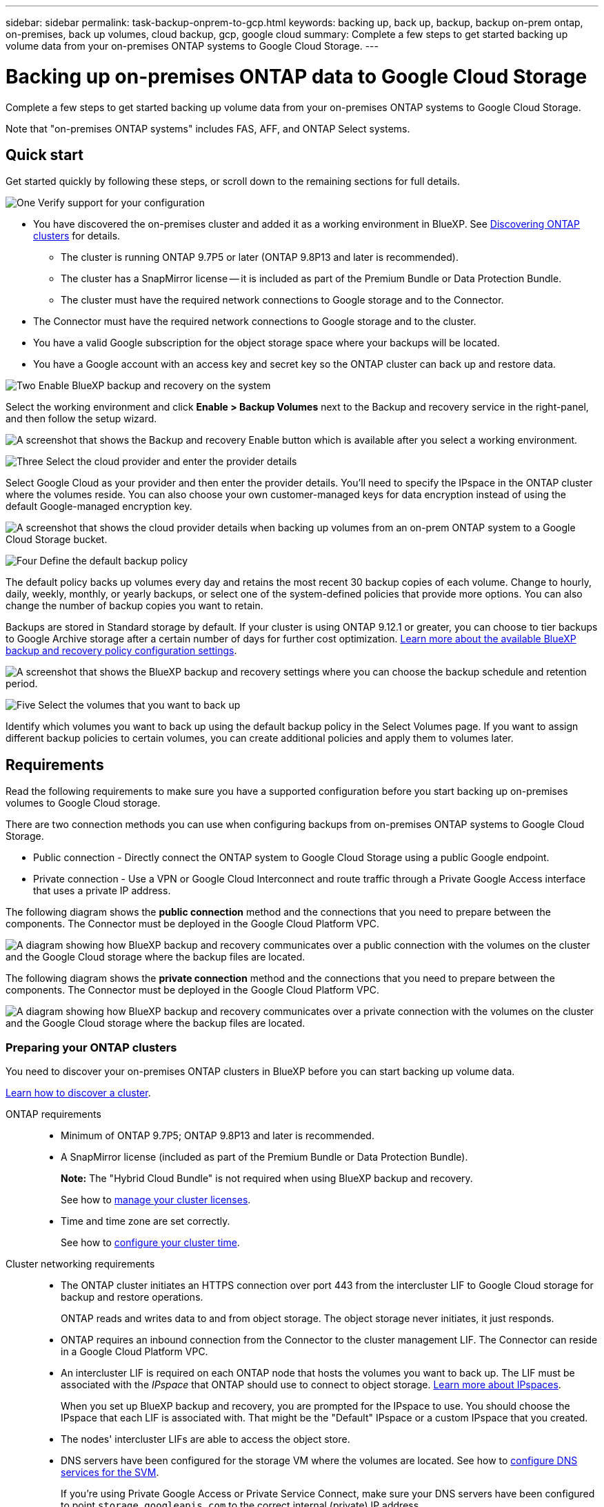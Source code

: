---
sidebar: sidebar
permalink: task-backup-onprem-to-gcp.html
keywords: backing up, back up, backup, backup on-prem ontap, on-premises, back up volumes, cloud backup, gcp, google cloud
summary: Complete a few steps to get started backing up volume data from your on-premises ONTAP systems to Google Cloud Storage.
---

= Backing up on-premises ONTAP data to Google Cloud Storage
:hardbreaks:
:nofooter:
:icons: font
:linkattrs:
:imagesdir: ./media/

[.lead]
Complete a few steps to get started backing up volume data from your on-premises ONTAP systems to Google Cloud Storage.

Note that "on-premises ONTAP systems" includes FAS, AFF, and ONTAP Select systems.

== Quick start

Get started quickly by following these steps, or scroll down to the remaining sections for full details.

.image:https://raw.githubusercontent.com/NetAppDocs/common/main/media/number-1.png[One] Verify support for your configuration

[role="quick-margin-list"]
* You have discovered the on-premises cluster and added it as a working environment in BlueXP. See https://docs.netapp.com/us-en/bluexp-ontap-onprem/task-discovering-ontap.html[Discovering ONTAP clusters^] for details.
** The cluster is running ONTAP 9.7P5 or later (ONTAP 9.8P13 and later is recommended).
** The cluster has a SnapMirror license -- it is included as part of the Premium Bundle or Data Protection Bundle.
** The cluster must have the required network connections to Google storage and to the Connector.
* The Connector must have the required network connections to Google storage and to the cluster.
* You have a valid Google subscription for the object storage space where your backups will be located.
* You have a Google account with an access key and secret key so the ONTAP cluster can back up and restore data.

.image:https://raw.githubusercontent.com/NetAppDocs/common/main/media/number-2.png[Two] Enable BlueXP backup and recovery on the system

[role="quick-margin-para"]
Select the working environment and click *Enable > Backup Volumes* next to the Backup and recovery service in the right-panel, and then follow the setup wizard.

[role="quick-margin-para"]
image:screenshot_backup_onprem_enable.png[A screenshot that shows the Backup and recovery Enable button which is available after you select a working environment.]

.image:https://raw.githubusercontent.com/NetAppDocs/common/main/media/number-3.png[Three] Select the cloud provider and enter the provider details

[role="quick-margin-para"]
Select Google Cloud as your provider and then enter the provider details. You'll need to specify the IPspace in the ONTAP cluster where the volumes reside. You can also choose your own customer-managed keys for data encryption instead of using the default Google-managed encryption key.

[role="quick-margin-para"]
image:screenshot_backup_onprem_to_google.png[A screenshot that shows the cloud provider details when backing up volumes from an on-prem ONTAP system to a Google Cloud Storage bucket.]

.image:https://raw.githubusercontent.com/NetAppDocs/common/main/media/number-4.png[Four] Define the default backup policy

[role="quick-margin-para"]
The default policy backs up volumes every day and retains the most recent 30 backup copies of each volume. Change to hourly, daily, weekly, monthly, or yearly backups, or select one of the system-defined policies that provide more options. You can also change the number of backup copies you want to retain.

[role="quick-margin-para"]
Backups are stored in Standard storage by default. If your cluster is using ONTAP 9.12.1 or greater, you can choose to tier backups to Google Archive storage after a certain number of days for further cost optimization. link:concept-cloud-backup-policies.html[Learn more about the available BlueXP backup and recovery policy configuration settings^].

[role="quick-margin-para"]
image:screenshot_backup_policy_gcp.png[A screenshot that shows the BlueXP backup and recovery settings where you can choose the backup schedule and retention period.]

.image:https://raw.githubusercontent.com/NetAppDocs/common/main/media/number-5.png[Five] Select the volumes that you want to back up

[role="quick-margin-para"]
Identify which volumes you want to back up using the default backup policy in the Select Volumes page. If you want to assign different backup policies to certain volumes, you can create additional policies and apply them to volumes later.

== Requirements

Read the following requirements to make sure you have a supported configuration before you start backing up on-premises volumes to Google Cloud storage.

There are two connection methods you can use when configuring backups from on-premises ONTAP systems to Google Cloud Storage.

* Public connection - Directly connect the ONTAP system to Google Cloud Storage using a public Google endpoint.
* Private connection - Use a VPN or Google Cloud Interconnect and route traffic through a Private Google Access interface that uses a private IP address.

The following diagram shows the *public connection* method and the connections that you need to prepare between the components. The Connector must be deployed in the Google Cloud Platform VPC.
//You can use a Connector that you've installed on your premises, or a Connector that you've deployed in the Google Cloud Platform VPC.

image:diagram_cloud_backup_onprem_gcp_public.png[A diagram showing how BlueXP backup and recovery communicates over a public connection with the volumes on the cluster and the Google Cloud storage where the backup files are located.]

The following diagram shows the *private connection* method and the connections that you need to prepare between the components. The Connector must be deployed in the Google Cloud Platform VPC.
//You can use a Connector that you've installed on your premises, or a Connector that you've deployed in the Google Cloud Platform VPC.

image:diagram_cloud_backup_onprem_gcp_private.png[A diagram showing how BlueXP backup and recovery communicates over a private connection with the volumes on the cluster and the Google Cloud storage where the backup files are located.]

=== Preparing your ONTAP clusters

You need to discover your on-premises ONTAP clusters in BlueXP before you can start backing up volume data.

https://docs.netapp.com/us-en/bluexp-ontap-onprem/task-discovering-ontap.html[Learn how to discover a cluster^].

ONTAP requirements::
* Minimum of ONTAP 9.7P5; ONTAP 9.8P13 and later is recommended.
* A SnapMirror license (included as part of the Premium Bundle or Data Protection Bundle).
+
*Note:* The "Hybrid Cloud Bundle" is not required when using BlueXP backup and recovery.
+
See how to https://docs.netapp.com/us-en/ontap/system-admin/manage-licenses-concept.html[manage your cluster licenses^].
* Time and time zone are set correctly.
+
See how to https://docs.netapp.com/us-en/ontap/system-admin/manage-cluster-time-concept.html[configure your cluster time^].

Cluster networking requirements::
* The ONTAP cluster initiates an HTTPS connection over port 443 from the intercluster LIF to Google Cloud storage for backup and restore operations.
+
ONTAP reads and writes data to and from object storage. The object storage never initiates, it just responds.
+
* ONTAP requires an inbound connection from the Connector to the cluster management LIF. The Connector can reside in a Google Cloud Platform VPC.

* An intercluster LIF is required on each ONTAP node that hosts the volumes you want to back up. The LIF must be associated with the _IPspace_ that ONTAP should use to connect to object storage. https://docs.netapp.com/us-en/ontap/networking/standard_properties_of_ipspaces.html[Learn more about IPspaces^].
+
When you set up BlueXP backup and recovery, you are prompted for the IPspace to use. You should choose the IPspace that each LIF is associated with. That might be the "Default" IPspace or a custom IPspace that you created.
* The nodes' intercluster LIFs are able to access the object store.
* DNS servers have been configured for the storage VM where the volumes are located. See how to https://docs.netapp.com/us-en/ontap/networking/configure_dns_services_auto.html[configure DNS services for the SVM^].
+
If you're using Private Google Access or Private Service Connect, make sure your DNS servers have been configured to point `storage.googleapis.com` to the correct internal (private) IP address. 
* Note that if you use are using a different IPspace than the Default, then you might need to create a static route to get access to the object storage.
* Update firewall rules, if necessary, to allow BlueXP backup and recovery connections from ONTAP to object storage through port 443, and name resolution traffic from the storage VM to the DNS server over port 53 (TCP/UDP).

=== Creating or switching Connectors

If you already have a Connector deployed in your Google Cloud Platform VPC, then you're all set. If not, then you'll need to create a Connector in that location to back up ONTAP data to Google Cloud storage. You can't use a Connector that's deployed in another cloud provider, or on-premises.
//If you already have a Connector deployed in your Google Cloud Platform VPC or on your premises, then you're all set. If not, then you'll need to create a Connector in either of those locations to back up ONTAP data to Google Cloud storage. You can't use a Connector that's deployed in another cloud provider.

* https://docs.netapp.com/us-en/bluexp-setup-admin/concept-connectors.html[Learn about Connectors^]
* https://docs.netapp.com/us-en/bluexp-setup-admin/task-quick-start-connector-google.html[Installing a Connector in GCP^]
//* https://docs.netapp.com/us-en/bluexp-setup-admin/task-install-connector-on-prem.html[Installing a Connector in your premises^]

=== Preparing networking for the Connector

Ensure that the Connector has the required networking connections.

.Steps

. Ensure that the network where the Connector is installed enables the following connections:

* An HTTPS connection over port 443 to the BlueXP backup and recovery service and to your Google Cloud storage (https://docs.netapp.com/us-en/bluexp-setup-admin/task-set-up-networking-google.html#endpoints-contacted-for-day-to-day-operations[see the list of endpoints^])
* An HTTPS connection over port 443 to your ONTAP cluster management LIF

. Enable Private Google Access (or Private Service Connect) on the subnet where you plan to deploy the Connector. https://cloud.google.com/vpc/docs/configure-private-google-access[Private Google Access^] or https://cloud.google.com/vpc/docs/configure-private-service-connect-apis#on-premises[Private Service Connect^] are needed if you have a direct connection from your ONTAP cluster to the VPC and you want communication between the Connector and Google Cloud Storage to stay in your virtual private network (a *private* connection).
+
Follow the Google instructions for setting up these Private access options. Make sure your DNS servers have been configured to point `www.googleapis.com` and `storage.googleapis.com` to the correct internal (private) IP addresses.

=== Verify or add permissions to the Connector

To use the BlueXP backup and recovery "Search & Restore" functionality, you need to have specific permissions in the role for the Connector so that it can access the Google Cloud BigQuery service. See the permissions below, and follow the steps if you need to modify the policy.

.Steps

. In the https://console.cloud.google.com[Google Cloud Console^], go to the *Roles* page.

. Using the drop-down list at the top of the page, select the project or organization that contains the role that you want to edit.

. Click a custom role.

. Click *Edit Role* to update the role's permissions.

. Click *Add Permissions* to add the following new permissions to the role.
+
[source,json]
bigquery.jobs.get
bigquery.jobs.list
bigquery.jobs.listAll
bigquery.datasets.create
bigquery.datasets.get
bigquery.jobs.create
bigquery.tables.get
bigquery.tables.getData
bigquery.tables.list
bigquery.tables.create

. Click *Update* to save the edited role.

=== Preparing Google Cloud Storage for backups

When you set up backup, you need to provide storage access keys for a service account that has specific permissions. A service account enables BlueXP backup and recovery to authenticate and access Cloud Storage buckets used to store backups. The keys are required so that Google Cloud Storage knows who is making the request.

.Steps

. In the https://console.cloud.google.com[Google Cloud Console^], go to the *Roles* page.

. https://cloud.google.com/iam/docs/creating-custom-roles#creating_a_custom_role[Create a new role^] with the following permissions:
+
[source,json]
storage.buckets.create
storage.buckets.delete
storage.buckets.get
storage.buckets.list
storage.buckets.update
storage.buckets.getIamPolicy
storage.multipartUploads.create
storage.objects.create
storage.objects.delete
storage.objects.get
storage.objects.list
storage.objects.update

. In the Google Cloud console, https://console.cloud.google.com/iam-admin/serviceaccounts[go to the Service accounts page^].

. Select your Cloud project.

. Click *Create service account* and provide the required information:

.. *Service account details*: Enter a name and description.
.. *Grant this service account access to project*: Select the custom role that you just created.
.. Click *Done*.

. Go to https://console.cloud.google.com/storage/settings[GCP Storage Settings^] and create access keys for the service account:

.. Select a project, and click *Interoperability*. If you haven't already done so, click *Enable interoperability access*.

.. Under *Access keys for service accounts*, click *Create a key for a service account*, select the service account that you just created, and click *Create Key*.
+
You'll need to enter the keys in BlueXP backup and recovery later when you configure the backup service.

==== Using customer-managed encryption keys (CMEK)

You can use your own customer-managed keys for data encryption instead of using the default Google-managed encryption keys. Both cross-region and cross-project keys are supported, so you can choose a project for a bucket that is different than the project of the CMEK key. If you're planning to use your own customer-managed keys: 

* You'll need to have the Key Ring and the Key Name so you can add this information in the activation wizard. https://cloud.google.com/kms/docs/cmek[Learn more about customer-managed encryption keys^].

* You'll need to verify that these required permissions are included in the role for the Connector:
+
[source,json]
cloudkms.cryptoKeys.get
cloudkms.cryptoKeys.getIamPolicy
cloudkms.cryptoKeys.list
cloudkms.cryptoKeys.setIamPolicy
cloudkms.keyRings.get
cloudkms.keyRings.getIamPolicy
cloudkms.keyRings.list
cloudkms.keyRings.setIamPolicy

* You'll need to verify that the Google "Cloud Key Management Service (KMS)" API is enabled in your project. See the https://cloud.google.com/apis/docs/getting-started#enabling_apis[Google Cloud documentation: Enabling APIs] for details.

*CMEK considerations:*

* Both HSM (Hardware-backed) and Software-generated keys are supported.
* Both newly created or imported Cloud KMS keys are supported.
* Only regional keys are supported, global keys are not supported.
* Currently, only the "Symmetric encrypt/decrypt" purpose is supported.
* The service agent associated with the Storage Account is assigned the "CryptoKey Encrypter/Decrypter (roles/cloudkms.cryptoKeyEncrypterDecrypter)" IAM role by BlueXP backup and recovery. 

=== Verify license requirements

* Before you can activate BlueXP backup and recovery for your cluster, you'll need to either subscribe to a pay-as-you-go (PAYGO) BlueXP Marketplace offering from Google, or purchase and activate a BlueXP backup and recovery BYOL license from NetApp. These licenses are for your account and can be used across multiple systems.

** For BlueXP backup and recovery PAYGO licensing, you'll need a subscription to the https://console.cloud.google.com/marketplace/details/netapp-cloudmanager/cloud-manager?supportedpurview=project[NetApp BlueXP offering from the Google Marketplace^]. Billing for BlueXP backup and recovery is done through this subscription.
** For BlueXP backup and recovery BYOL licensing, you'll need the serial number from NetApp that enables you to use the service for the duration and capacity of the license. link:task-licensing-cloud-backup.html#use-a-bluexp-backup-and-recovery-byol-license[Learn how to manage your BYOL licenses].

* You need to have a Google subscription for the object storage space where your backups will be located.
+
You can create backups from on-premises systems to Google Cloud Storage in all regions https://cloud.netapp.com/cloud-volumes-global-regions[where Cloud Volumes ONTAP is supported^]. You specify the region where backups will be stored when you set up the service.

== Enabling BlueXP backup and recovery

Enable BlueXP backup and recovery at any time directly from the on-premises working environment.

.Steps

. From the Canvas, select the working environment and click *Enable > Backup Volumes* next to the Backup and recovery service in the right-panel.
+
If the Google Cloud Storage destination for your backups exists as a working environment on the Canvas, you can drag the cluster onto the Google Cloud Storage working environment to initiate the setup wizard.
+
image:screenshot_backup_onprem_enable.png[A screenshot that shows the Backup and recovery Enable button which is available after you select a working environment.]

. Select Google Cloud as your provider and click *Next*.

. Enter the provider details and click *Next*.

.. The Google Cloud Project where you want the Google Cloud Storage bucket to be created for backups. (The Project must have a Service Account that has a custom role with specific permissions - <<Preparing Google Cloud Storage for backups,as described here>>.)
.. The Google Access Key and Secret Key used to store the backups.
.. The Google region where the backups will be stored.
.. The IPspace in the ONTAP cluster where the volumes you want to back up reside. The intercluster LIFs for this IPspace must have outbound internet access.
.. Whether you'll use the default Google-managed encryption key or choose your own customer-managed keys to manage encryption of your data. To use a CMEK, you'll need to have the Key Ring and the Key Name. https://cloud.google.com/kms/docs/cmek[Learn more about customer-managed encryption keys^].
+
image:screenshot_backup_onprem_to_google.png[A screenshot that shows the cloud provider details when backing up volumes from an on-premises cluster to Google Cloud Storage.]

. If you don't have an existing BlueXP backup and recovery license for your account, you'll be prompted at this point to select the type of charging method that you want to use. You can subscribe to a pay-as-you-go (PAYGO) BlueXP Marketplace offering from Google (or if you have multiple subscriptions you'll need to select one), or purchase and activate a BlueXP backup and recovery BYOL license from NetApp. link:task-licensing-cloud-backup.html[Learn how to set up BlueXP backup and recovery licensing.]

. Enter the backup policy details that will be used for your default policy and click *Next*. You can select an existing policy, or you can create a new policy by entering your selections in each section:

.. Enter the name for the default policy. You don't need to change the name.
.. Define the backup schedule and choose the number of backups to retain. link:concept-ontap-backup-to-cloud.html#customizable-backup-schedule-and-retention-settings[See the list of existing policies you can choose^].
.. When using ONTAP 9.12.1 or greater, you can choose to tier backups to Archive storage after a certain number of days for further cost optimization. link:concept-cloud-backup-policies.html[Learn more about the available BlueXP backup and recovery policy configuration settings^].
+
image:screenshot_backup_policy_gcp.png[A screenshot that shows the BlueXP backup and recovery settings where you can choose your backup schedule and retention period.]

. Select the volumes that you want to back up using the defined backup policy in the Select Volumes page. If you want to assign different backup policies to certain volumes, you can create additional policies and apply them to those volumes later.

+
* To back up all existing volumes and any volumes added in the future, check the box "Back up all existing and future volumes...". We recommend this option so that all your volumes will be backed up and you'll never have to remember to enable backups for new volumes.
* To back up only existing volumes, check the box in the title row (image:button_backup_all_volumes.png[]).
* To back up individual volumes, check the box for each volume (image:button_backup_1_volume.png[]).
+
image:screenshot_backup_select_volumes.png[A screenshot of selecting the volumes that will be backed up.]

+
* If there are any local Snapshot copies for read/write volumes in this working environment that match the backup schedule label you just selected for this working environment (for example, daily, weekly, etc.), an additional prompt is displayed "Export existing Snapshot copies to object storage as backup copies". Check this box if you want all historic Snapshots to be copied to object storage as backup files to ensure the most complete protection for your volumes.

. Click *Activate Backup* and BlueXP backup and recovery starts taking the initial backups of your volumes.

.Result

A Google Cloud Storage bucket is created automatically in the service account indicated by the Google access key and secret key you entered, and the backup files are stored there. The Volume Backup Dashboard is displayed so you can monitor the state of the backups. You can also monitor the status of backup and restore jobs using the link:task-monitor-backup-jobs.html[Job Monitoring panel^].

== What's next?

* You can link:task-manage-backups-ontap.html[manage your backup files and backup policies^]. This includes starting and stopping backups, deleting backups, adding and changing the backup schedule, and more.
* You can link:task-manage-backup-settings-ontap.html[manage cluster-level backup settings^]. This includes changing the storage keys ONTAP uses to access cloud storage, changing the network bandwidth available to upload backups to object storage, changing the automatic backup setting for future volumes, and more.
* You can also link:task-restore-backups-ontap.html[restore volumes, folders, or individual files from a backup file^] to a Cloud Volumes ONTAP system in Google, or to an on-premises ONTAP system.

